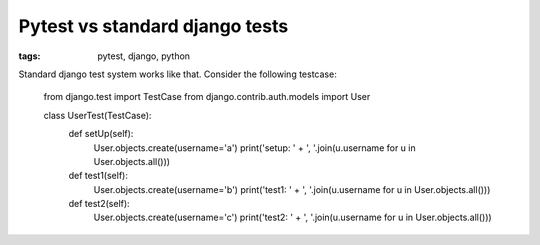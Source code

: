 Pytest vs standard django tests
###############################

:tags: pytest, django, python

Standard django test system works like that. Consider the following testcase:

    from django.test import TestCase
    from django.contrib.auth.models import User

    class UserTest(TestCase):
        def setUp(self):
            User.objects.create(username='a')
            print('setup: ' + ', '.join(u.username for u in User.objects.all()))

        def test1(self):
            User.objects.create(username='b')
            print('test1: ' + ', '.join(u.username for u in User.objects.all()))

        def test2(self):
            User.objects.create(username='c')
            print('test2: ' + ', '.join(u.username for u in User.objects.all()))


